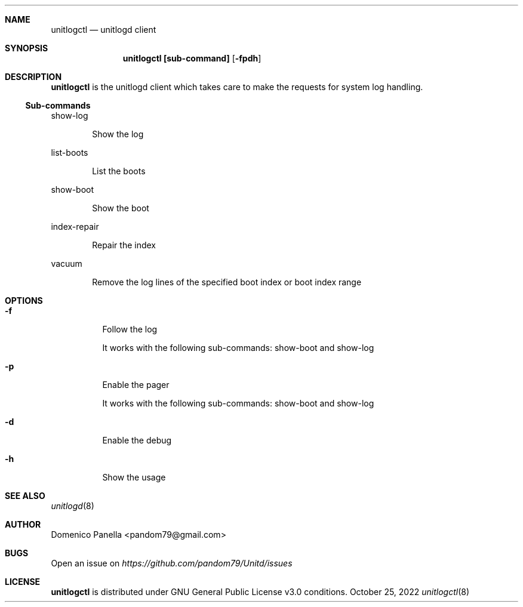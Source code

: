 .Dd October 25, 2022
.Dt unitlogctl 8
.Sh NAME
.Nm unitlogctl
.Nd unitlogd client
.Sh SYNOPSIS
.Nm unitlogctl [sub-command]
.Op Fl fpdh
.Sh DESCRIPTION
.Nm
is the unitlogd client which takes care to make the requests for system log handling.
.Ss Sub-commands
.Bd -tag -width indent
show-log
.Ed
.Bd -ragged -offset indent
Show the log
.Ed
.Bd -tag -width indent
list-boots
.Ed
.Bd -ragged -offset indent
List the boots
.Ed
.Bd -tag -width indent
show-boot
.Ed
.Bd -ragged -offset indent
Show the boot
.Ed
.Bd -tag -width indent
index-repair
.Ed
.Bd -ragged -offset indent
Repair the index
.Ed
.Bd -tag -width indent
vacuum
.Ed
.Bd -ragged -offset indent
Remove the log lines of the specified boot index or boot index range
.Ed
.It
.Sh OPTIONS
.Bl -tag -width indent
.It Fl f
Follow the log
.Bd -tag -width indent
It works with the following sub-commands: show-boot and show-log
.Ed
.It Fl p
Enable the pager
.Bd -tag -width indent
It works with the following sub-commands: show-boot and show-log
.Ed
.It Fl d
Enable the debug
.It Fl h
Show the usage

.Sh SEE ALSO
.Xr unitlogd 8
.Sh AUTHOR
.An Domenico Panella <pandom79@gmail.com>
.Sh BUGS
Open an issue on
.Mt https://github.com/pandom79/Unitd/issues
.Sh LICENSE
.Nm
is distributed under GNU General Public License v3.0 conditions.
